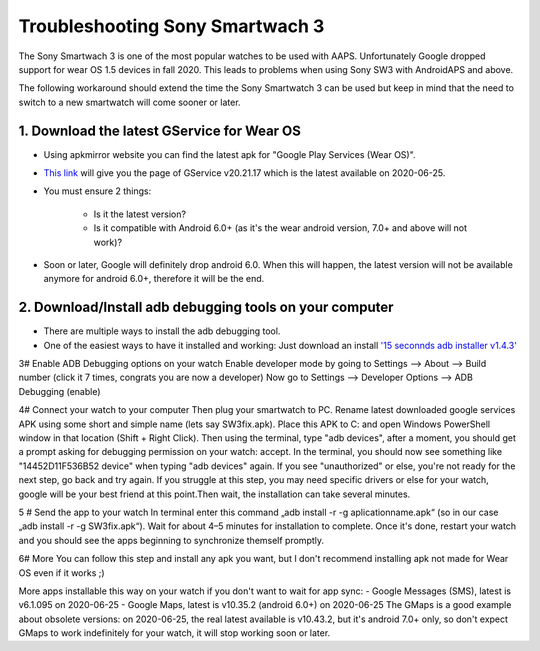 Troubleshooting Sony Smartwach 3
#########################################################

The Sony Smartwach 3 is one of the most popular watches to be used with AAPS. Unfortunately Google dropped support for wear OS 1.5 devices in fall 2020. This leads to problems when using Sony SW3 with AndroidAPS and above. 

The following workaround should extend the time the Sony Smartwatch 3 can be used but keep in mind that the need to switch to a new smartwatch will come sooner or later.

1. Download the latest GService for Wear OS
--------------------------------------------------------
* Using apkmirror website you can find the latest apk for "Google Play Services (Wear OS)".
* `This link <https://www.apkmirror.com/apk/google-inc/google-play-services-android-wear/google-play-services-android-wear-20-21-17-release/google-play-services-wear-os-20-21-17-050300-316502805-android-apk-download/>`_ will give you the page of GService v20.21.17 which is the latest available on 2020-06-25.
* You must ensure 2 things:

   * Is it the latest version?
   * Is it compatible with Android 6.0+ (as it's the wear android version, 7.0+ and above will not work)?

* Soon or later, Google will definitely drop android 6.0. When this will happen, the latest version will not be available anymore for android 6.0+, therefore it will be the end.

2. Download/Install adb debugging tools on your computer
--------------------------------------------------------
* There are multiple ways to install the adb debugging tool.
* One of the easiest ways to have it installed and working: Just download an install `'15 seconnds adb installer v1.4.3' <https://forum.xda-developers.com/t/official-tool-windows-adb-fastboot-and-drivers-15-seconds-adb-installer-v1-4-3.2588979/>`_

3# Enable ADB Debugging options on your watch
Enable developer mode by going to
Settings --> About --> Build number (click it 7 times, congrats you are now a developer)
Now go to Settings --> Developer Options --> ADB Debugging (enable)

4# Connect your watch to your computer
Then plug your smartwatch to PC.
Rename latest downloaded google services APK using some short and simple name (lets say SW3fix.apk).
Place this APK to C: and open Windows PowerShell window in that location (Shift + Right Click).
Then using the terminal, type "adb devices", after a moment, you should get a prompt asking for debugging permission on your watch: accept.
In the terminal, you should now see something like "14452D11F536B52 device" when typing "adb devices" again.
If you see "unauthorized" or else, you're not ready for the next step, go back and try again.
If you struggle at this step, you may need specific drivers or else for your watch, google will be your best friend at this point.Then wait, the installation can take several minutes. 

5 # Send the app to your watch
In terminal enter this command „adb install -r -g aplicationname.apk“ (so in our case „adb install -r -g SW3fix.apk“).
Wait for about 4–5 minutes for installation to complete. Once it's done, restart your watch and you should see the apps beginning to synchronize themself promptly.

6# More
You can follow this step and install any apk you want, but I don't recommend installing apk not made for Wear OS even if it works ;)

More apps installable this way on your watch if you don't want to wait for app sync:
- Google Messages (SMS), latest is v6.1.095 on 2020-06-25
- Google Maps, latest is v10.35.2 (android 6.0+) on 2020-06-25
The GMaps is a good example about obsolete versions: on 2020-06-25, the real latest available is v10.43.2, but it's android 7.0+ only, so don't expect GMaps to work indefinitely for your watch, it will stop working soon or later.

